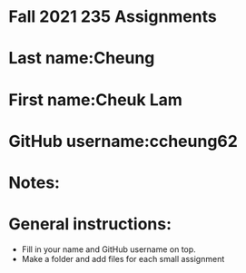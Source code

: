 * Fall 2021 235 Assignments

* Last name:Cheung

* First name:Cheuk Lam

* GitHub username:ccheung62

* Notes:



* General instructions:
- Fill in your name and GitHub username on top.
- Make a folder and add files for each small assignment


